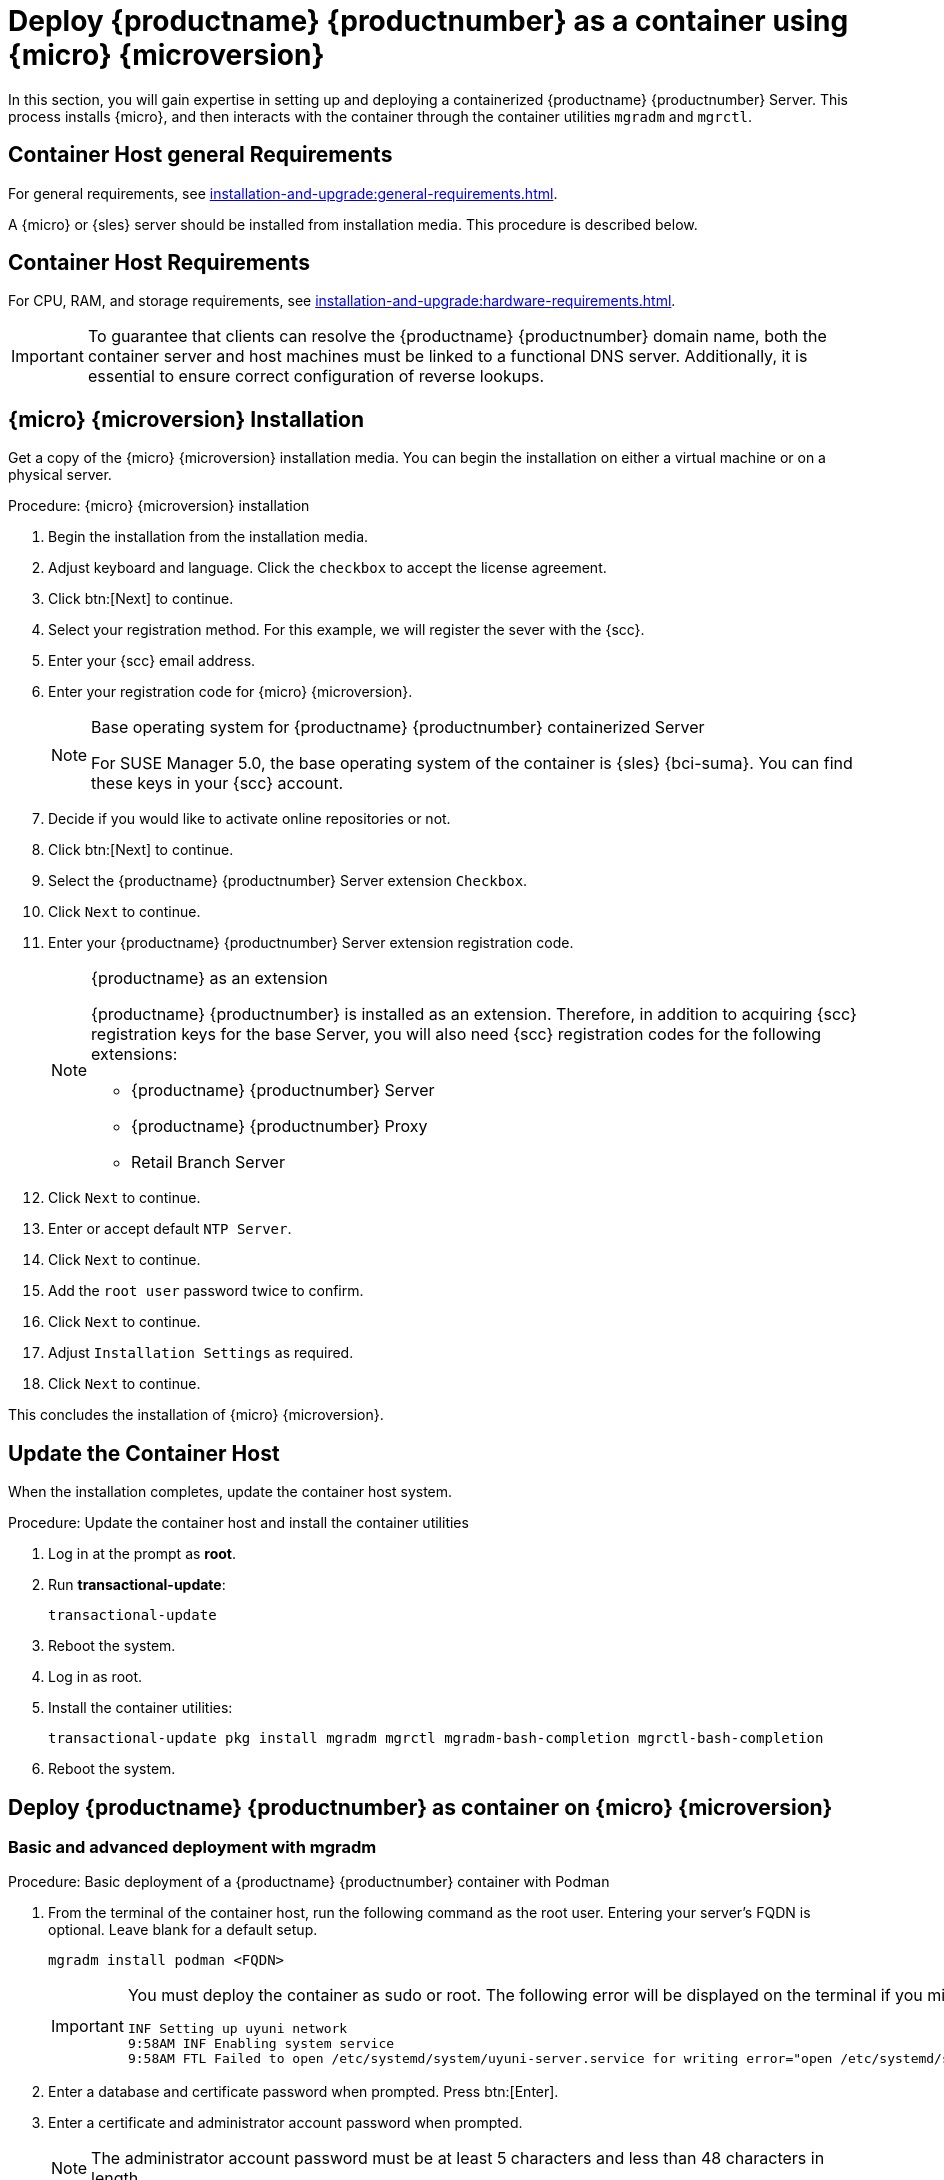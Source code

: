 = Deploy {productname} {productnumber} as a container using {micro} {microversion}
ifeval::[{uyuni-content} == true]
:noindex:
endif::[]

In this section, you will gain expertise in setting up and deploying a containerized {productname} {productnumber} Server.
This process installs {micro}, and then interacts with the container through the
container utilities [command]``mgradm`` and [command]``mgrctl``.


== Container Host general Requirements

For general requirements, see xref:installation-and-upgrade:general-requirements.adoc[].

A {micro} or {sles} server should be installed from installation media.
This procedure is described below.

[[installation-server-containers-requirements]]
== Container Host Requirements

For CPU, RAM, and storage requirements, see xref:installation-and-upgrade:hardware-requirements.adoc[].


[IMPORTANT]
====
To guarantee that clients can resolve the {productname} {productnumber} domain name, both the container server and host machines must be linked to a functional DNS server. Additionally, it is essential to ensure correct configuration of reverse lookups.
====


== {micro} {microversion} Installation

Get a copy of the {micro} {microversion} installation media.
You can begin the installation on either a virtual machine or on a physical server.


.Procedure: {micro} {microversion} installation
. Begin the installation from the installation media.

. Adjust keyboard and language.
  Click the [systemitem]``checkbox`` to accept the license agreement.

. Click btn:[Next] to continue.

. Select your registration method.
  For this example, we will register the sever with the {scc}.

. Enter your {scc} email address.

. Enter your registration code for {micro} {microversion}.
+

.Base operating system for {productname} {productnumber} containerized Server
[NOTE]
====
For SUSE Manager 5.0, the base operating system of the container is {sles} {bci-suma}.
You can find these keys in your {scc} account.
====

. Decide if you would like to activate online repositories or not.

. Click btn:[Next] to continue.

. Select the {productname} {productnumber} Server extension [systemitem]``Checkbox``.

. Click [systemitem]``Next`` to continue.

. Enter your {productname} {productnumber} Server extension registration code.
+

.{productname} as an extension
[NOTE]
====
{productname} {productnumber} is installed as an extension. Therefore, in addition to acquiring {scc} registration keys for the base Server, you will also need {scc} registration codes for the following extensions:

* {productname} {productnumber} Server
* {productname} {productnumber} Proxy
* Retail Branch Server

====
+

. Click [systemitem]``Next`` to continue.

. Enter or accept default [systemitem]``NTP Server``.

. Click [systemitem]``Next`` to continue.

. Add the [systemitem]``root user`` password twice to confirm.

. Click [systemitem]``Next`` to continue.

. Adjust [systemitem]``Installation Settings`` as required.

. Click [systemitem]``Next`` to continue.

This concludes the installation of {micro} {microversion}.



== Update the Container Host

When the installation completes, update the container host system.

.Procedure: Update the container host and install the container utilities

. Log in at the prompt as *root*.

. Run **transactional-update**:
+

[source, shell]
----
transactional-update
----

. Reboot the system.

. Log in as root.

. Install the container utilities:
+

[source, shell]
----
transactional-update pkg install mgradm mgrctl mgradm-bash-completion mgrctl-bash-completion
----
+

. Reboot the system.


== Deploy {productname} {productnumber} as container on {micro} {microversion}


=== Basic and advanced deployment with mgradm

.Procedure: Basic deployment of a {productname} {productnumber} container with Podman
. From the terminal of the container host, run the following command as the root user.
  Entering your server's FQDN is optional.
  Leave blank for a default setup.
+

[source, shell]
----
mgradm install podman <FQDN>
----
+

[IMPORTANT]
====
You must deploy the container as sudo or root. The following error will be displayed on the terminal if you miss this step.

[source, shell]
----
INF Setting up uyuni network
9:58AM INF Enabling system service
9:58AM FTL Failed to open /etc/systemd/system/uyuni-server.service for writing error="open /etc/systemd/system/uyuni-server.service: permission denied"
----
====
+

. Enter a database and certificate password when prompted. Press btn:[Enter].

. Enter a certificate and administrator account password when prompted.
+

[NOTE]
====
The administrator account password must be at least 5 characters and less
than 48 characters in length.
====
+

. Press btn:[Enter].

. Wait for deployment to complete.

. Open a browser and proceed to your servers FQDN, or IP address.

In this section you learned the basic method for deploying a {productname} {productnumber} Server container.


.Procedure: Advanced deployment of a {productname} {productnumber} container using a custom configuration file
. Prepare a configuration file named [filename]``mgradm.yaml`` similar to the following example:
+

[source, yaml]
----
# Database password. Randomly generated by default
db:
  password: MySuperSecretDBPass

# Password for the CA certificate
ssl:
  password: MySuperSecretSSLPassword

# Your SUSE Customer Center credentials
scc: 
  user: ccUsername
  password: ccPassword

# Organization name
organization: YourOrganization

# Email address sending the notifications
emailFrom: notifications@example.com

# Administrators account details
admin:
  password: MySuperSecretAdminPass
  login: LoginName
  firstName: Admin
  lastName: Admin
  email: email@example.com
----
+
[IMPORTANT]
====
For security, **using command line parameters to specify passwords should be avoided**: use a configuration file with proper permissions instead.
====
+

. From the terminal, run the following command as the root user.
  Entering your server's FQDN is optional.
+

[source, shell]
----
mgradm -c mgradm.yaml install podman <FQDN>
----
+

[IMPORTANT]
====
You must deploy the container as sudo or root. The following error will be displayed at the terminal if you miss this step.

[source, shell]
----
INF Setting up uyuni network
9:58AM INF Enabling system service
9:58AM FTL Failed to open /etc/systemd/system/uyuni-server.service for writing error="open /etc/systemd/system/uyuni-server.service: permission denied"
----
====

. Wait for deployment to complete.

. Open a browser and proceed to your server's FQDN or IP address.

In this section you learned how to deploy a {productname} Server container.

=== Persistent volumes

[NOTE]
====
If you are just testing out {productname} you do not need to specify these volumes. [command]``mgradm`` will setup the correct volumes by default.

Specifying volume locations will generally be used for larger production deployments.
====

Many users will want to specify locations for their persistent volumes.



By default, [command]``Podman`` stores its volumes in [path]``/var/lib/containers/storage/volumes/``. 

You can provide custom storage for the volumes by mounting disks on this path or the expected volume path inside it such as: [path]``/var/lib/containers/storage/volumes/var-spacewalk``.
This is especially important for the database and package mirrors. 

For a list of all persistent volumes in the container see, xref:installation-and-upgrade:container-management/persistent-container-volumes.adoc[Persistent container volumes].


== Container Management
To begin managing your containers, see xref:installation-and-upgrade:container-management/container-management.adoc[Container management].
